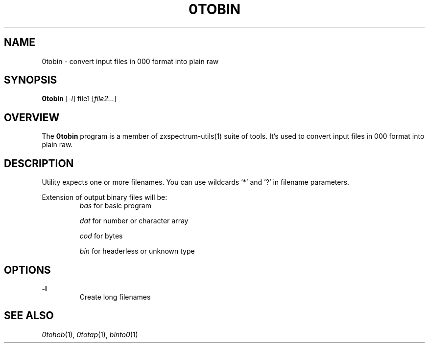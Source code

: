 .TH 0TOBIN 1 "Date: 7th July, 2019" "ZX Spectrum utils"
.SH NAME
0tobin \- convert input files in 000 format into plain raw
.SH SYNOPSIS
.TP
\fB0tobin\fP [\fI\-l\fP] file1 [\fIfile2...\fP]
.SH OVERVIEW
The \fB0tobin\fP program is a member of zxspectrum-utils(1) suite of tools. It's used to convert input files in 000 format into plain raw.
.SH DESCRIPTION
Utility expects one or more filenames. You can use wildcards '*' and '?' in filename parameters.
.RE
.PP
Extension of output binary files will be:
.RS
.I bas
for basic program

.I dat
for number or character array

.I cod
for bytes

.I bin
for headerless or unknown type
.RE

.SH OPTIONS
.B \-l
.RS
Create long filenames
.RE
.PP

.SH SEE ALSO
.IR 0tohob "(1),"
.IR 0totap "(1),"
.IR binto0 "(1)
